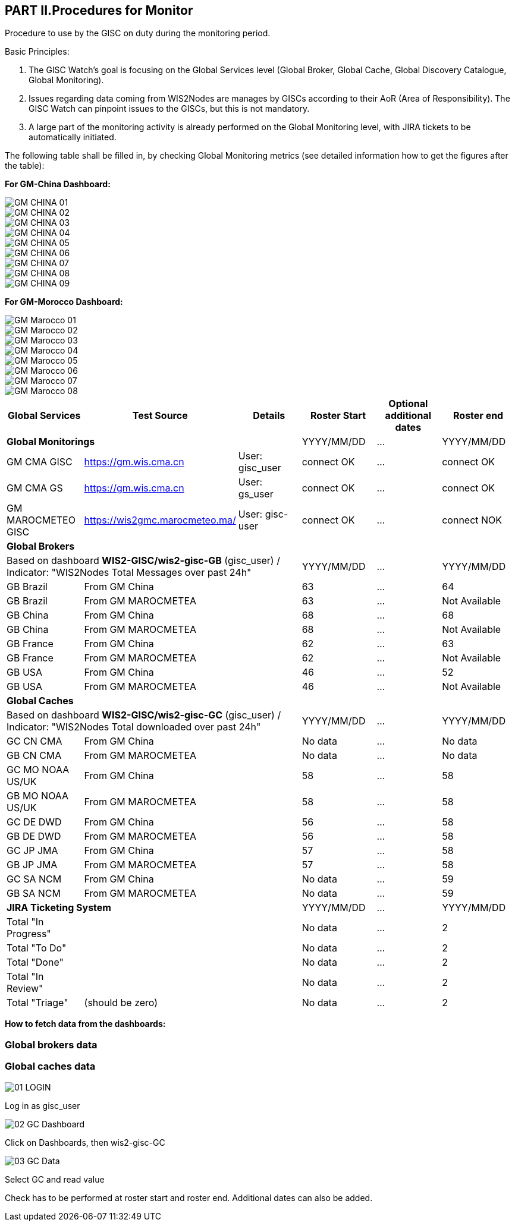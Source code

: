 == PART II.Procedures for Monitor
Procedure to use by the GISC on duty during the monitoring period.

Basic Principles:

1. The GISC Watch’s goal is focusing on the Global Services level (Global Broker, Global Cache, Global Discovery Catalogue, Global Monitoring).
2. Issues regarding data coming from WIS2Nodes are manages by GISCs according to their AoR (Area of Responsibility). The GISC Watch can pinpoint issues to the GISCs, but this is not mandatory.
3. A large part of the monitoring activity is already performed on the Global Monitoring level, with JIRA tickets to be automatically initiated.

The following table shall be filled in, by checking Global Monitoring metrics (see detailed information how to get the figures after the table):

*For GM-China Dashboard:*

image::images/GM-CHINA_01.JPG[]

image::images/GM-CHINA_02.JPG[]

image::images/GM-CHINA_03.JPG[]

image::images/GM-CHINA_04.JPG[]

image::images/GM-CHINA_05.JPG[]

image::images/GM-CHINA_06.JPG[]

image::images/GM-CHINA_07.JPG[]

image::images/GM-CHINA_08.JPG[]

image::images/GM-CHINA_09.JPG[]

*For GM-Morocco Dashboard:*

image::images/GM-Marocco_01.JPG[]

image::images/GM-Marocco_02.JPG[]

image::images/GM-Marocco_03.JPG[]

image::images/GM-Marocco_04.JPG[]

image::images/GM-Marocco_05.JPG[]

image::images/GM-Marocco_06.JPG[]

image::images/GM-Marocco_07.JPG[]

image::images/GM-Marocco_08.JPG[]

 
[frame=all,cols="1,1,1,1,1,1"]
|===
|Global Services|Test Source|Details|Roster Start|Optional additional dates|Roster end

3+|*Global Monitorings*|YYYY/MM/DD|...|YYYY/MM/DD
|GM CMA GISC|https://gm.wis.cma.cn|User: gisc_user|connect OK|...|connect OK
|GM CMA GS|https://gm.wis.cma.cn|User: gs_user|connect OK|...|connect OK
|GM MAROCMETEO GISC|https://wis2gmc.marocmeteo.ma/|User: gisc-user|connect OK|...|connect NOK

3+|*Global Brokers*|||
3+|Based on dashboard *WIS2-GISC/wis2-gisc-GB* (gisc_user) / Indicator: "WIS2Nodes Total Messages over past 24h"|YYYY/MM/DD|...|YYYY/MM/DD
|GB Brazil 2+|From GM China|63|...|64
|GB Brazil 2+|From GM MAROCMETEA|63|...|Not Available
|GB China 2+|From GM China|68|...|68
|GB China 2+|From GM MAROCMETEA |68|...|Not Available
|GB France 2+|From GM China |62|...|63
|GB France 2+|From GM MAROCMETEA |62|...|Not Available
|GB USA 2+|From GM China |46|...|52
|GB USA 2+|From GM MAROCMETEA |46|...|Not Available

3+|*Global Caches*|||
3+|Based on dashboard *WIS2-GISC/wis2-gisc-GC* (gisc_user) / Indicator: "WIS2Nodes Total downloaded over past 24h"|YYYY/MM/DD|...|YYYY/MM/DD
|GC CN CMA 2+|From GM China|No data|...|No data
|GB CN CMA 2+|From GM MAROCMETEA |No data|...|No data
|GC MO NOAA US/UK 2+|From GM China|58|...|58
|GB MO NOAA US/UK 2+|From GM MAROCMETEA |58|...|58
|GC DE DWD 2+|From GM China|56|...|58
|GB DE DWD 2+|From GM MAROCMETEA |56|...|58
|GC JP JMA 2+|From GM China|57|...|58
|GB JP JMA 2+|From GM MAROCMETEA |57|...|58
|GC SA NCM 2+|From GM China|No data|...|59
|GB SA NCM 2+|From GM MAROCMETEA |No data|...|59

3+|*JIRA Ticketing System*|YYYY/MM/DD|...|YYYY/MM/DD
|Total "In Progress"|||No data|...|2
|Total "To Do"|||No data|...|2
|Total "Done"|||No data|...|2
|Total "In Review"|||No data|...|2
|Total "Triage"|(should be zero)||No data|...|2
|===

*How to fetch data from the dashboards:*

=== Global brokers data

=== Global caches data

image::images/01_LOGIN.jpeg[]
Log in as gisc_user

image::images/02_GC_Dashboard.jpeg[]
Click on Dashboards, then wis2-gisc-GC

image::images/03_GC-Data.jpeg[]
Select GC and read value

Check has to be performed at roster start and roster end. Additional dates can also be added. 
